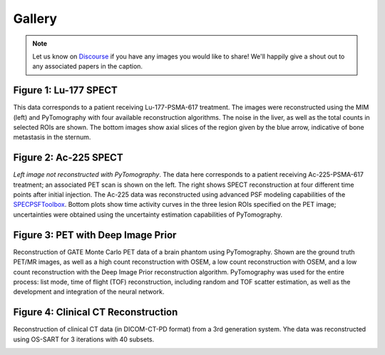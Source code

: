 .. _gallery-index:

====================
Gallery
====================

.. note::
     Let us know on `Discourse <https://pytomography.discourse.group/>`_ if you have any images you would like to share! We'll happily give a shout out to any associated papers in the caption.


++++++++++++++++++++
Figure 1: Lu-177 SPECT
++++++++++++++++++++

This data corresponds to a patient receiving Lu-177-PSMA-617 treatment. The images were reconstructed using the MIM (left) and PyTomography with four available reconstruction algorithms. The noise in the liver, as well as the total counts in selected ROIs are shown. The bottom images show axial slices of the region given by the blue arrow, indicative of bone metastasis in the sternum.

.. image:: images/figure2.jpg
  :width: 800
  :alt: Alternative text


++++++++++++++++++++
Figure 2: Ac-225 SPECT
++++++++++++++++++++

*Left image not reconstructed with PyTomography*. The data here corresponds to a patient receiving Ac-225-PSMA-617 treatment; an associated PET scan is shown on the left. The right shows SPECT reconstruction at four different time points after initial injection. The Ac-225 data was reconstructed using advanced PSF modeling capabilities of the `SPECPSFToolbox <https://spectpsftoolbox.readthedocs.io/en/latest/>`_. Bottom plots show time activity curves in the three lesion ROIs specified on the PET image; uncertainties were obtained using the uncertainty estimation capabilities of PyTomography.

.. image:: images/ac225_patient_dual.jpg
  :width: 600
  :alt: Alternative text

++++++++++++++++++++
Figure 3: PET with Deep Image Prior
++++++++++++++++++++

Reconstruction of GATE Monte Carlo PET data of a brain phantom using PyTomography. Shown are the ground truth PET/MR images, as well as a high count reconstruction with OSEM, a low count reconstruction with OSEM, and a low count reconstruction with the Deep Image Prior reconstruction algorithm. PyTomography was used for the entire process: list mode, time of flight (TOF) reconstruction, including random and TOF scatter estimation, as well as the development and integration of the neural network.

.. image:: images/figure4_left_hoz.jpg
  :width: 800
  :alt: Alternative text

++++++++++++++++++++
Figure 4: Clinical CT Reconstruction
++++++++++++++++++++

Reconstruction of clinical CT data (in DICOM-CT-PD format) from a 3rd generation system. Yhe data was reconstructed using OS-SART for 3 iterations with 40 subsets. 

.. image:: images/CT_slice.png
  :width: 500
  :alt: Alternative text



